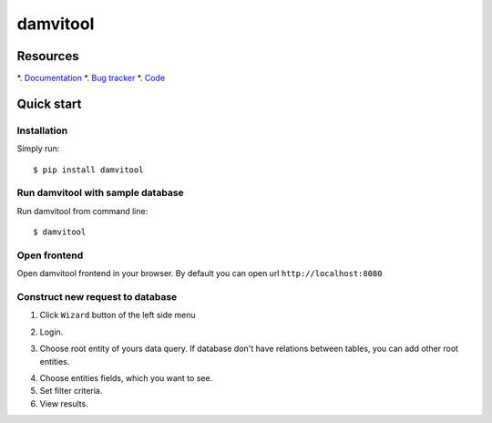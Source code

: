 =========
damvitool
=========

Resources
=========
*. `Documentation <http://damvitool.readthedocs.org>`_
*. `Bug tracker <http://github.com/praxigento/damvitool/issues>`_
*. `Code <http://github.com/praxigento/damvitool>`_

Quick start
===========

Installation
------------
Simply run::

    $ pip install damvitool

Run damvitool with sample database
----------------------------------

Run damvitool from command line::

    $ damvitool

Open frontend
-------------
Open damvitool frontend in your browser. By default you can open url ``http://localhost:8080``

Construct new request to database
---------------------------------
1. Click ``Wizard`` button of the left side menu

.. image:: https://raw.githubusercontent.com/praxigento/damvitool/master/docs/pic1.png

2. Login.

.. image:: https://raw.githubusercontent.com/praxigento/damvitool/master/docs/pic2.png

3. Choose root entity of yours data query. If database don't have relations between tables, you can add other root entities.

.. image:: https://raw.githubusercontent.com/praxigento/damvitool/master/docs/pic3.png

4. Choose entities fields, which you want to see.
5. Set filter criteria.
6. View results.

.. image:: https://raw.githubusercontent.com/praxigento/damvitool/master/docs/pic4.png
